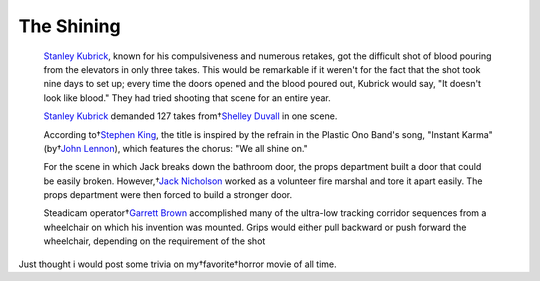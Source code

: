 .. title:: The Shining 
.. author:: Shreesh
.. updated:: 2010-08-08 05:23
.. timezone:: UTC
.. feed:: all
.. copyright:: Creative Commons Attribution 3.0 Unported


The Shining 
~~~~~~~~~~~~~~~~~~~~~~~~~~


    `Stanley Kubrick <http://www.imdb.com/name/nm0000040/>`_, known for
    his compulsiveness and numerous retakes, got the difficult shot of
    blood pouring from the elevators in only three takes. This would be
    remarkable if it weren't for the fact that the shot took nine days
    to set up; every time the doors opened and the blood poured out,
    Kubrick would say, "It doesn't look like blood." They had tried
    shooting that scene for an entire year.

    `Stanley Kubrick <http://www.imdb.com/name/nm0000040/>`_ demanded
    127 takes from†`Shelley
    Duvall <http://www.imdb.com/name/nm0001167/>`_ in one scene.

    According to†`Stephen King <http://www.imdb.com/name/nm0000175/>`_,
    the title is inspired by the refrain in the Plastic Ono Band's song,
    "Instant Karma" (by†`John
    Lennon <http://www.imdb.com/name/nm0006168/>`_), which features the
    chorus: "We all shine on."

    For the scene in which Jack breaks down the bathroom door, the props
    department built a door that could be easily broken. However,†`Jack
    Nicholson <http://www.imdb.com/name/nm0000197/>`_ worked as a
    volunteer fire marshal and tore it apart easily. The props
    department were then forced to build a stronger door.

    Steadicam operator†`Garrett
    Brown <http://www.imdb.com/name/nm0113593/>`_ accomplished many of
    the ultra-low tracking corridor sequences from a wheelchair on which
    his invention was mounted. Grips would either pull backward or push
    forward the wheelchair, depending on the requirement of the shot

Just thought i would post some trivia on my†favorite†horror movie of all
time.

